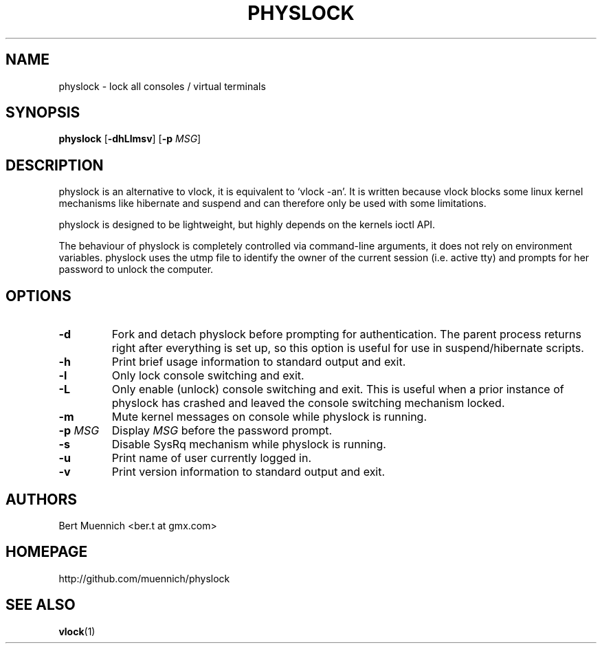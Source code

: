 .TH PHYSLOCK 1 physlock\-VERSION
.SH NAME
physlock \- lock all consoles / virtual terminals
.SH SYNOPSIS
.B physlock
.RB [ \-dhLlmsv ]
.RB [ \-p
.IR MSG ]
.SH DESCRIPTION
physlock is an alternative to vlock, it is equivalent to `vlock \-an'. It is
written because vlock blocks some linux kernel mechanisms like hibernate and
suspend and can therefore only be used with some limitations.
.P
physlock is designed to be lightweight, but highly depends on the kernels ioctl
API.
.P
The behaviour of physlock is completely controlled via command-line arguments,
it does not rely on environment variables.
physlock uses the utmp file to identify the owner of the current session (i.e.
active tty) and prompts for her password to unlock the computer.
.SH OPTIONS
.TP
.B \-d
Fork and detach physlock before prompting for authentication. The parent
process returns right after everything is set up, so this option is useful for
use in suspend/hibernate scripts.
.TP
.B \-h
Print brief usage information to standard output and exit.
.TP
.B \-l
Only lock console switching and exit.
.TP
.B \-L
Only enable (unlock) console switching and exit. This is useful when a prior
instance of physlock has crashed and leaved the console switching mechanism
locked.
.TP
.B \-m
Mute kernel messages on console while physlock is running.
.TP
.BI "\-p " MSG
Display
.I MSG
before the password prompt.
.TP
.B \-s
Disable SysRq mechanism while physlock is running.
.TP
.B \-u
Print name of user currently logged in.
.TP
.B \-v
Print version information to standard output and exit.
.SH AUTHORS
.TP
Bert Muennich <ber.t at gmx.com>
.SH HOMEPAGE
.TP
http://github.com/muennich/physlock
.SH SEE ALSO
.BR vlock (1)
